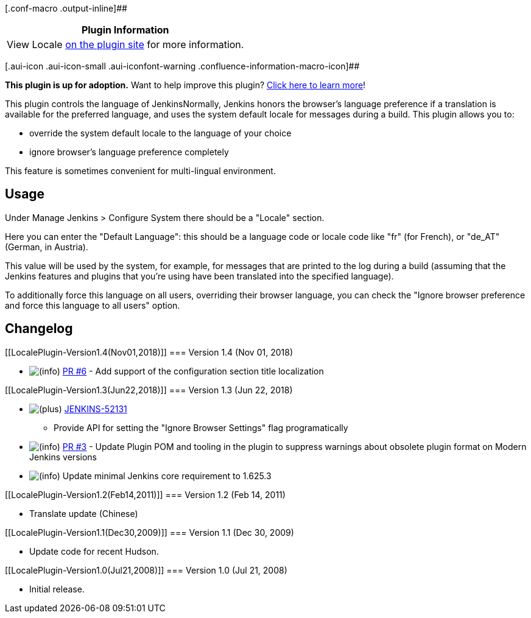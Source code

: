 [.conf-macro .output-inline]##

[cols="",options="header",]
|===
|Plugin Information
|View Locale https://plugins.jenkins.io/locale[on the plugin site] for
more information.
|===

[.aui-icon .aui-icon-small .aui-iconfont-warning .confluence-information-macro-icon]##

*This plugin is up for adoption.* Want to help improve this plugin?
https://wiki.jenkins.io/display/JENKINS/Adopt+a+Plugin[Click here to
learn more]!

This plugin controls the language of JenkinsNormally, Jenkins honors the
browser's language preference if a translation is available for the
preferred language, and uses the system default locale for messages
during a build. This plugin allows you to:

* override the system default locale to the language of your choice
* ignore browser's language preference completely

This feature is sometimes convenient for multi-lingual environment.

[[LocalePlugin-Usage]]
== Usage

Under Manage Jenkins > Configure System there should be a "Locale"
section.

Here you can enter the "Default Language": this should be a language
code or locale code like "fr" (for French), or "de_AT" (German, in
Austria).

This value will be used by the system, for example, for messages that
are printed to the log during a build (assuming that the Jenkins
features and plugins that you're using have been translated into the
specified language).

To additionally force this language on all users, overriding their
browser language, you can check the "Ignore browser preference and force
this language to all users" option.

[[LocalePlugin-Changelog]]
== Changelog

[[LocalePlugin-Version1.4(Nov01,2018)]]
=== Version 1.4 (Nov 01, 2018)

* image:docs/images/information.svg[(info)]
https://github.com/jenkinsci/locale-plugin/pull/6[PR #6] - Add support
of the configuration section title localization

[[LocalePlugin-Version1.3(Jun22,2018)]]
=== Version 1.3 (Jun 22, 2018)

* image:docs/images/add.svg[(plus)] https://issues.jenkins-ci.org/browse/JENKINS-52131[JENKINS-52131]
- Provide API for setting the "Ignore Browser Settings" flag
programatically
* image:docs/images/information.svg[(info)] https://github.com/jenkinsci/locale-plugin/pull/3/files[PR
#3] - Update Plugin POM and tooling in the plugin to suppress warnings
about obsolete plugin format on Modern Jenkins versions
* image:docs/images/information.svg[(info)] Update
minimal Jenkins core requirement to 1.625.3

[[LocalePlugin-Version1.2(Feb14,2011)]]
=== Version 1.2 (Feb 14, 2011)

* Translate update (Chinese)

[[LocalePlugin-Version1.1(Dec30,2009)]]
=== Version 1.1 (Dec 30, 2009)

* Update code for recent Hudson.

[[LocalePlugin-Version1.0(Jul21,2008)]]
=== Version 1.0 (Jul 21, 2008)

* Initial release.

